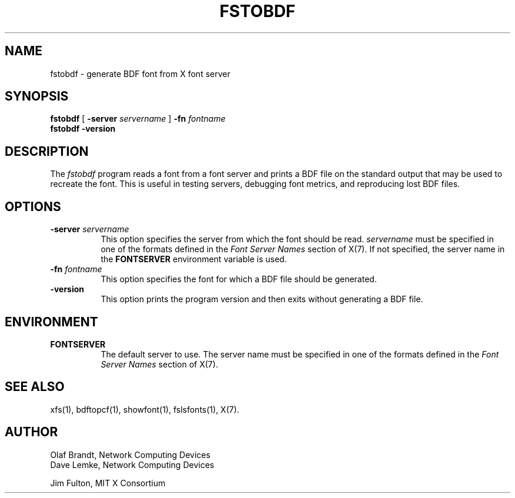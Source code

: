 .\" Copyright 1990, Network Computing Devices
.\" Copyright 1990, 1998  The Open Group
.\"
.\" Permission to use, copy, modify, distribute, and sell this software and its
.\" documentation for any purpose is hereby granted without fee, provided that
.\" the above copyright notice appear in all copies and that both that
.\" copyright notice and this permission notice appear in supporting
.\" documentation.
.\"
.\" The above copyright notice and this permission notice shall be included
.\" in all copies or substantial portions of the Software.
.\"
.\" THE SOFTWARE IS PROVIDED "AS IS", WITHOUT WARRANTY OF ANY KIND, EXPRESS
.\" OR IMPLIED, INCLUDING BUT NOT LIMITED TO THE WARRANTIES OF
.\" MERCHANTABILITY, FITNESS FOR A PARTICULAR PURPOSE AND NONINFRINGEMENT.
.\" IN NO EVENT SHALL THE OPEN GROUP BE LIABLE FOR ANY CLAIM, DAMAGES OR
.\" OTHER LIABILITY, WHETHER IN AN ACTION OF CONTRACT, TORT OR OTHERWISE,
.\" ARISING FROM, OUT OF OR IN CONNECTION WITH THE SOFTWARE OR THE USE OR
.\" OTHER DEALINGS IN THE SOFTWARE.
.\"
.\" Except as contained in this notice, the name of The Open Group shall
.\" not be used in advertising or otherwise to promote the sale, use or
.\" other dealings in this Software without prior written authorization
.\" from The Open Group.
.\"
.\"
.TH FSTOBDF 1 "fstobdf 1.0.7" "X Version 11"
.SH NAME
fstobdf \- generate BDF font from X font server
.SH SYNOPSIS
.B "fstobdf"
[
.B \-server
.I servername
]
.B \-fn
.I fontname
.TP
.B fstobdf \-version
.SH DESCRIPTION
The \fIfstobdf\fP program reads a font from a font server and prints a BDF
file on the standard output that may be used to recreate the font.
This is useful in testing servers, debugging font metrics, and reproducing
lost BDF files.
.SH OPTIONS
.TP 8
.B \-server \fIservername\fP
This option specifies the server from which the font should be read.
.I servername
must be specified in one of the formats defined in the
.I Font Server Names
section of X(7).   If not specified, the server name in the
.B FONTSERVER
environment variable is used.
.TP 8
.B \-fn \fIfontname\fP
This option specifies the font for which a BDF file should be generated.
.TP 8
.B \-version
This option prints the program version and then exits without generating
a BDF file.
.SH ENVIRONMENT
.TP 8
.B FONTSERVER
The default server to use.  The server name must
be specified in one of the formats defined in the
.I Font Server Names
section of X(7).
.SH "SEE ALSO"
xfs(1), bdftopcf(1), showfont(1),
fslsfonts(1), X(7).
.SH AUTHOR
Olaf Brandt, Network Computing Devices
.br
Dave Lemke, Network Computing Devices
.br
.sp
Jim Fulton, MIT X Consortium
